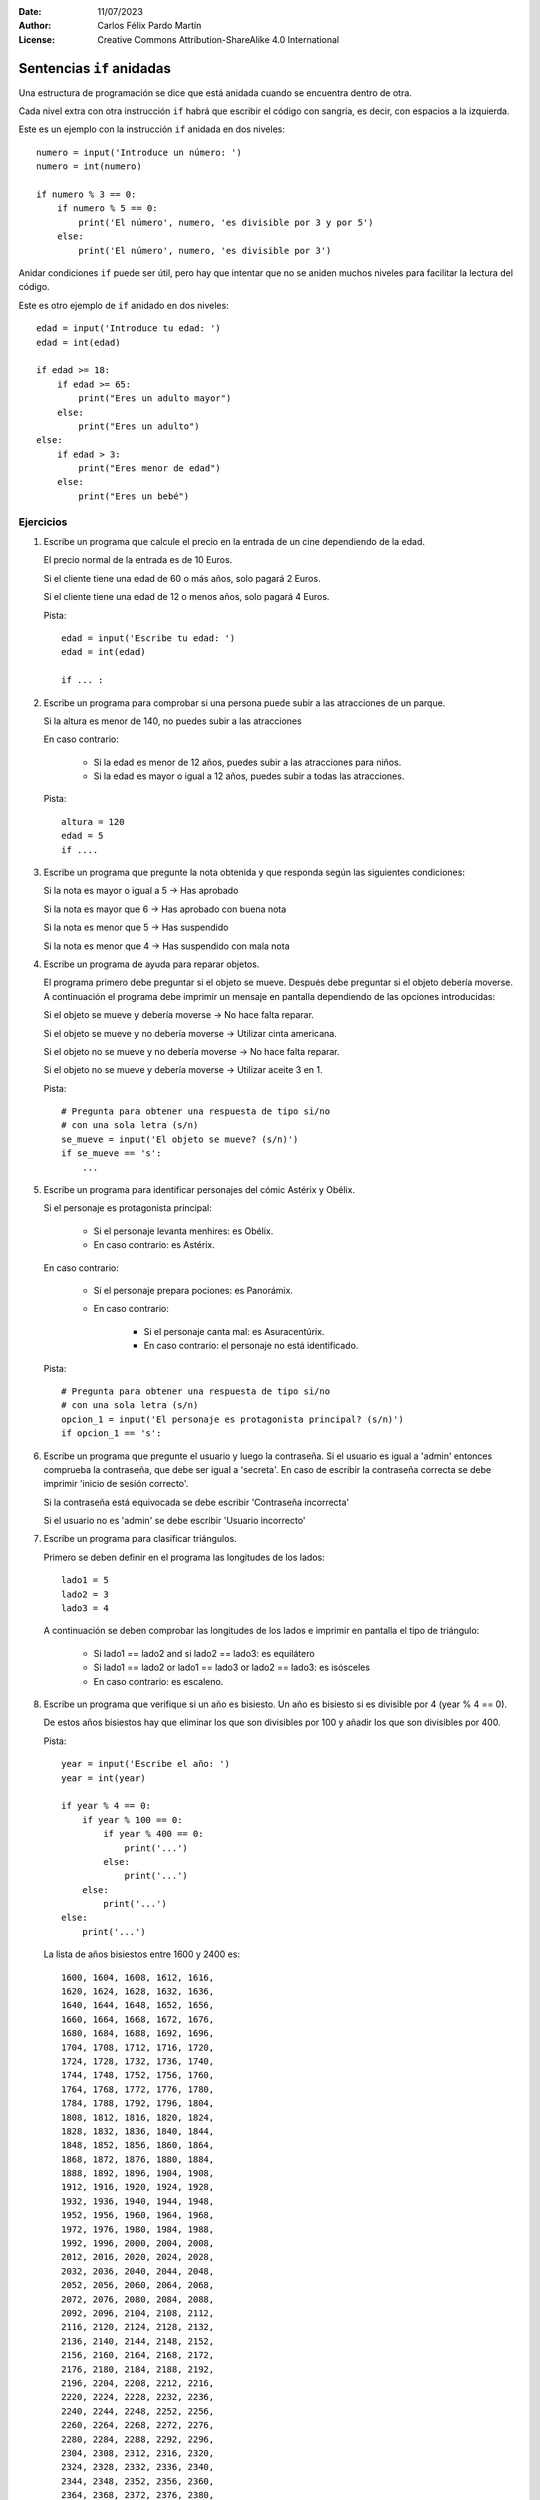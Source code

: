 ﻿:Date: 11/07/2023
:Author: Carlos Félix Pardo Martín
:License: Creative Commons Attribution-ShareAlike 4.0 International


.. _python-if-anidados:

Sentencias ``if`` anidadas
==========================
Una estructura de programación se dice que está anidada cuando se
encuentra dentro de otra.

Cada nivel extra con otra instrucción ``if`` habrá que escribir el código
con sangría, es decir, con espacios a la izquierda.

Este es un ejemplo con la instrucción ``if`` anidada en dos niveles::

    numero = input('Introduce un número: ')
    numero = int(numero)

    if numero % 3 == 0:
        if numero % 5 == 0:
            print('El número', numero, 'es divisible por 3 y por 5')
        else:
            print('El número', numero, 'es divisible por 3')


Anidar condiciones ``if`` puede ser útil, pero hay que intentar que no
se aniden muchos niveles para facilitar la lectura del código.

Este es otro ejemplo de ``if`` anidado en dos niveles::

    edad = input('Introduce tu edad: ')
    edad = int(edad)

    if edad >= 18:
        if edad >= 65:
            print("Eres un adulto mayor")
        else:
            print("Eres un adulto")
    else:
        if edad > 3:
            print("Eres menor de edad")
        else:
            print("Eres un bebé")


Ejercicios
----------

#. Escribe un programa que calcule el precio en la entrada de un cine
   dependiendo de la edad.

   El precio normal de la entrada es de 10 Euros.

   Si el cliente tiene una edad de 60 o más años, solo pagará 2 Euros.

   Si el cliente tiene una edad de 12 o menos años, solo pagará 4 Euros.

   Pista::

      edad = input('Escribe tu edad: ')
      edad = int(edad)

      if ... :


#. Escribe un programa para comprobar si una persona puede subir
   a las atracciones de un parque.

   Si la altura es menor de 140, no puedes subir a las atracciones

   En caso contrario:

       * Si la edad es menor de 12 años, puedes subir a las atracciones
         para niños.

       * Si la edad es mayor o igual a 12 años, puedes subir a todas
         las atracciones.

   Pista::

      altura = 120
      edad = 5
      if ....


#. Escribe un programa que pregunte la nota obtenida y que responda
   según las siguientes condiciones:

   Si la nota es mayor o igual a 5 -> Has aprobado

   Si la nota es mayor que 6 -> Has aprobado con buena nota

   Si la nota es menor que 5 -> Has suspendido

   Si la nota es menor que 4 -> Has suspendido con mala nota


#. Escribe un programa de ayuda para reparar objetos.

   El programa primero debe preguntar si el objeto se mueve.
   Después debe preguntar si el objeto debería moverse.
   A continuación el programa debe imprimir un mensaje
   en pantalla dependiendo de las opciones introducidas:

   Si el objeto se mueve y debería moverse -> No hace falta reparar.

   Si el objeto se mueve y no debería moverse -> Utilizar cinta americana.

   Si el objeto no se mueve y no debería moverse -> No hace falta reparar.

   Si el objeto no se mueve y debería moverse -> Utilizar aceite 3 en 1.

   Pista::

      # Pregunta para obtener una respuesta de tipo si/no
      # con una sola letra (s/n)
      se_mueve = input('El objeto se mueve? (s/n)')
      if se_mueve == 's':
          ...


#. Escribe un programa para identificar personajes del cómic Astérix y
   Obélix.

   Si el personaje es protagonista principal:

      * Si el personaje levanta menhires: es Obélix.
      * En caso contrario: es Astérix.

   En caso contrario:

      * Si el personaje prepara pociones: es Panorámix.
      * En caso contrario:

          * Si el personaje canta mal: es Asuracentúrix.
          * En caso contrario: el personaje no está identificado.

   Pista::

      # Pregunta para obtener una respuesta de tipo si/no
      # con una sola letra (s/n)
      opcion_1 = input('El personaje es protagonista principal? (s/n)')
      if opcion_1 == 's':


#. Escribe un programa que pregunte el usuario y luego la contraseña.
   Si el usuario es igual a 'admin' entonces comprueba la contraseña, que
   debe ser igual a 'secreta'. En caso de escribir la contraseña correcta
   se debe imprimir 'inicio de sesión correcto'.

   Si la contraseña está equivocada se debe escribir 'Contraseña incorrecta'

   Si el usuario no es 'admin' se debe escribir 'Usuario incorrecto'


#. Escribe un programa para clasificar triángulos.

   Primero se deben definir en el programa las longitudes de los lados::

       lado1 = 5
       lado2 = 3
       lado3 = 4

   A continuación se deben comprobar las longitudes de los lados e
   imprimir en pantalla el tipo de triángulo:

      * Si lado1 == lado2 and si lado2 == lado3: es equilátero
      * Si lado1 == lado2 or lado1 == lado3 or lado2 == lado3: es isósceles
      * En caso contrario: es escaleno.


#. Escribe un programa que verifique si un año es bisiesto.
   Un año es bisiesto si es divisible por 4 (year % 4 == 0).

   De estos años bisiestos hay que eliminar los que son divisibles por
   100 y añadir los que son divisibles por 400.

   Pista::

       year = input('Escribe el año: ')
       year = int(year)

       if year % 4 == 0:
           if year % 100 == 0:
               if year % 400 == 0:
                   print('...')
               else:
                   print('...')
           else:
               print('...')
       else:
           print('...')

   La lista de años bisiestos entre 1600 y 2400 es::

       1600, 1604, 1608, 1612, 1616,
       1620, 1624, 1628, 1632, 1636,
       1640, 1644, 1648, 1652, 1656,
       1660, 1664, 1668, 1672, 1676,
       1680, 1684, 1688, 1692, 1696,
       1704, 1708, 1712, 1716, 1720,
       1724, 1728, 1732, 1736, 1740,
       1744, 1748, 1752, 1756, 1760,
       1764, 1768, 1772, 1776, 1780,
       1784, 1788, 1792, 1796, 1804,
       1808, 1812, 1816, 1820, 1824,
       1828, 1832, 1836, 1840, 1844,
       1848, 1852, 1856, 1860, 1864,
       1868, 1872, 1876, 1880, 1884,
       1888, 1892, 1896, 1904, 1908,
       1912, 1916, 1920, 1924, 1928,
       1932, 1936, 1940, 1944, 1948,
       1952, 1956, 1960, 1964, 1968,
       1972, 1976, 1980, 1984, 1988,
       1992, 1996, 2000, 2004, 2008,
       2012, 2016, 2020, 2024, 2028,
       2032, 2036, 2040, 2044, 2048,
       2052, 2056, 2060, 2064, 2068,
       2072, 2076, 2080, 2084, 2088,
       2092, 2096, 2104, 2108, 2112,
       2116, 2120, 2124, 2128, 2132,
       2136, 2140, 2144, 2148, 2152,
       2156, 2160, 2164, 2168, 2172,
       2176, 2180, 2184, 2188, 2192,
       2196, 2204, 2208, 2212, 2216,
       2220, 2224, 2228, 2232, 2236,
       2240, 2244, 2248, 2252, 2256,
       2260, 2264, 2268, 2272, 2276,
       2280, 2284, 2288, 2292, 2296,
       2304, 2308, 2312, 2316, 2320,
       2324, 2328, 2332, 2336, 2340,
       2344, 2348, 2352, 2356, 2360,
       2364, 2368, 2372, 2376, 2380,
       2384, 2388, 2392, 2396, 2400

   En la lista no deben salir los años
   1700, 1800, 1900, 2100, 2200, 2300 porque son divisibles por 100.

   En la lista sí deben salir los años 1600, 2000 y 2400 porque,
   aunque son divisibles por 100, también son divisibles por 400.


